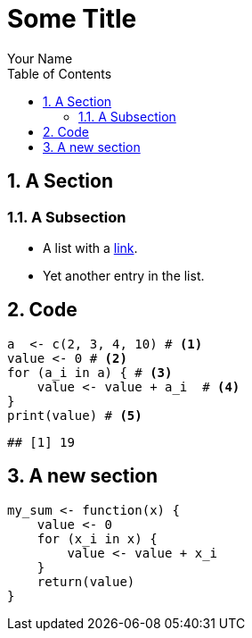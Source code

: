 = Some Title
Your Name
:toc2:
:numbered:
:data-uri:
:duration: 120

== A Section

=== A Subsection

* A list with a https://en.wikipedia.org/wiki/Hyperlink[link].
* Yet another entry in the list.

== Code

[source,r]
----
a  <- c(2, 3, 4, 10) # <1>
value <- 0 # <2>
for (a_i in a) { # <3>
    value <- value + a_i  # <4>
}
print(value) # <5>
----

----
## [1] 19
----



== A new section


[source,r]
----
my_sum <- function(x) {
    value <- 0
    for (x_i in x) {
        value <- value + x_i 
    }
    return(value)
}
----

